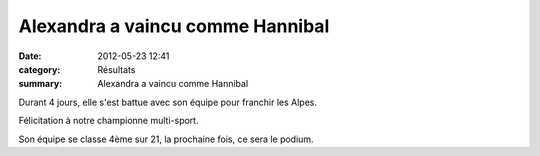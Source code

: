 Alexandra a vaincu comme Hannibal
=================================

:date: 2012-05-23 12:41
:category: Résultats
:summary: Alexandra a vaincu comme Hannibal

Durant 4 jours, elle s'est battue avec son équipe pour franchir les Alpes.


|Hannibal|


Félicitation à notre championne multi-sport.


Son équipe se classe 4ème sur 21, la prochaine fois, ce sera le podium.

.. |Hannibal| image:: http://assets.acr-dijon.org/old/httpimgover-blogcom640x4800120862courses-hannibal.jpg

